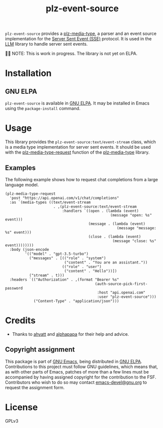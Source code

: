 #+TITLE: plz-event-source

#+PROPERTY: LOGGING nil

# NOTE: It would be preferable to put these at the bottom of the file under the export options heading, but it seems that "TEXINFO_DIR_CATEGORY" only works at the top of the file.
#+EXPORT_FILE_NAME: plz-event-source.texi
#+TEXINFO_DIR_CATEGORY: Emacs
#+TEXINFO_DIR_TITLE: Plz Event Source: (plz-event-source)
#+TEXINFO_DIR_DESC: Event Source extension for plz.el

# Note: This readme works with the org-make-toc <https://github.com/alphapapa/org-make-toc> package, which automatically updates the table of contents.

[[http://www.gnu.org/licenses/gpl-3.0.txt][https://img.shields.io/badge/license-GPL_3-green.svg]]
[[http://elpa.gnu.org/packages/plz-event-source.html][http://elpa.gnu.org/packages/plz-event-source.svg]]
[[https://github.com/r0man/plz-event-source/actions/workflows/test.yml][https://github.com/r0man/plz-event-source/actions/workflows/test.yml/badge.svg]]

~plz-event-source~ provides a [[https://github.com/r0man/plz-media-type][plz-media-type]], a parser and an event
source implementation for the [[https://html.spec.whatwg.org/multipage/server-sent-events.html#server-sent-events][Server Sent Event (SSE)]] protocol. It is
used in the [[https://github.com/ahyatt/llm][LLM]] library to handle server sent events.

👷🏽 NOTE: This is work in progress. The library is not yet on ELPA.

* Contents :noexport:
:PROPERTIES:
:TOC:      :include siblings
:END:
:CONTENTS:
- [[#installation][Installation]]
- [[#usage][Usage]]
  - [[#examples][Examples]]
- [[#credits][Credits]]
  - [[#copyright-assignment][Copyright assignment]]
:END:

* Installation
:PROPERTIES:
:TOC:      :depth 0
:END:

** GNU ELPA

~plz-event-source~ is available in [[http://elpa.gnu.org/packages/plz-event-source.html][GNU ELPA]].  It may be installed in
Emacs using the ~package-install~ command.

* Usage
:PROPERTIES:
:TOC:      :depth 1
:END:

This library provides the ~plz-event-source:text/event-stream~ class,
which is a media type implementation for server sent events. It should
be used with the [[https://github.com/r0man/plz-media-type#usage][plz-media-type-request]] function of the [[https://github.com/r0man/plz-media-type][plz-media-type]]
library.

** Examples

The following example shows how to request chat completions from a
large language model.

#+BEGIN_SRC elisp :exports code :results value code :cache yes
  (plz-media-type-request
    'post "https://api.openai.com/v1/chat/completions"
    :as `(media-types ((text/event-stream
                        . ,(plz-event-source:text/event-stream
                            :handlers `((open . (lambda (event)
                                                  (message "open: %s" event)))
                                        (message . (lambda (event)
                                                     (message "message: %s" event)))
                                        (close . (lambda (event)
                                                   (message "close: %s" event))))))))
    :body (json-encode
           '(("model" . "gpt-3.5-turbo")
             ("messages" . [(("role" . "system")
                             ("content" . "You are an assistant."))
                            (("role" . "user")
                             ("content" . "Hello"))])
             ("stream" . t)))
    :headers `(("Authorization" . ,(format "Bearer %s"
                                           (auth-source-pick-first-password
                                            :host "api.openai.com"
                                            :user "plz-event-source")))
               ("Content-Type" . "application/json")))
#+END_SRC

* Credits

- Thanks to [[https://github.com/ahyatt][ahyatt]] and [[https://github.com/alphapapa][alphapapa]] for their help and advice.

** Copyright assignment

This package is part of [[https://www.gnu.org/software/emacs/][GNU Emacs]], being distributed in [[https://elpa.gnu.org/][GNU ELPA]].
Contributions to this project must follow GNU guidelines, which means
that, as with other parts of Emacs, patches of more than a few lines
must be accompanied by having assigned copyright for the contribution
to the FSF.  Contributors who wish to do so may contact
[[mailto:emacs-devel@gnu.org][emacs-devel@gnu.org]] to request the assignment form.

* License
:PROPERTIES:
:TOC:      :ignore (this)
:END:

GPLv3

* COMMENT Export setup                                             :noexport:
:PROPERTIES:
:TOC:      :ignore (this descendants)
:END:

# Copied from org-super-agenda's readme, in which much was borrowed from Org's =org-manual.org=.

#+OPTIONS: broken-links:t *:t

** Info export options

# NOTE: These are moved to the top of the file.

** File-local variables

# NOTE: Setting org-comment-string buffer-locally is a nasty hack to work around GitHub's org-ruby's HTML rendering, which does not respect noexport tags.  The only way to hide this tree from its output is to use the COMMENT keyword, but that prevents Org from processing the export options declared in it.  So since these file-local variables don't affect org-ruby, wet set org-comment-string to an unused keyword, which prevents Org from deleting this tree from the export buffer, which allows it to find the export options in it.  And since org-export does respect the noexport tag, the tree is excluded from the info page.

# Local Variables:
# eval: (require 'org-make-toc)
# before-save-hook: org-make-toc
# org-export-with-properties: ()
# org-export-with-title: t
# org-export-initial-scope: buffer
# org-comment-string: "NOTCOMMENT"
# End:
